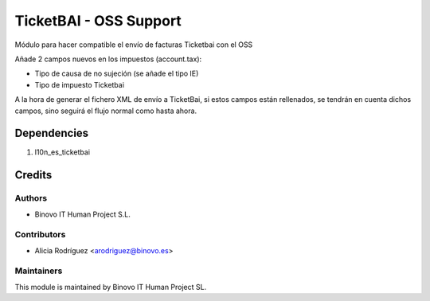 =======================
TicketBAI - OSS Support
=======================

.. |badge1| image:: https://img.shields.io/badge/maturity-Alpha-yellow.png
    :target: https://odoo-community.org/page/development-status
    :alt: Alpha
.. |badge2| image:: https://img.shields.io/badge/licence-AGPL--3-blue.png
    :target: http://www.gnu.org/licenses/agpl-3.0-standalone.html
    :alt: License: AGPL-3

|badge1| |badge2|

Módulo para hacer compatible el envío de facturas Ticketbai con el OSS

Añade 2 campos nuevos en los impuestos (account.tax):

* Tipo de causa de no sujeción (se añade el tipo IE)
* Tipo de impuesto Ticketbai

A la hora de generar el fichero XML de envío a TicketBai, si estos campos están rellenados,
se tendrán en cuenta dichos campos, sino seguirá el flujo normal como hasta ahora.


Dependencies
============

#. l10n_es_ticketbai


Credits
=======

Authors
~~~~~~~

* Binovo IT Human Project S.L.

Contributors
~~~~~~~~~~~~

* Alicia Rodríguez <arodriguez@binovo.es>

Maintainers
~~~~~~~~~~~

.. image:: /l10n_es_ticketbai_oss/static/src/img/binovo_logo_peque.jpg
   :alt: Binovo IT Human Project SL
   :target: http://www.binovo.es

This module is maintained by Binovo IT Human Project SL.
